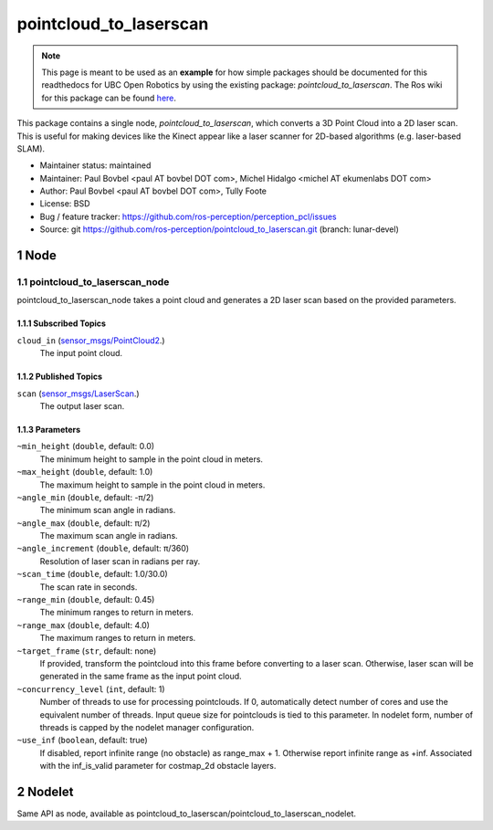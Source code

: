 .. sectnum::
    :depth: 3

=======================
pointcloud_to_laserscan
=======================

.. note:: 

   This page is meant to be used as an **example** for how simple packages should be documented for this readthedocs for UBC Open Robotics by using the existing package: 
   `pointcloud_to_laserscan`. The Ros wiki for this package can be found `here <http://wiki.ros.org/pointcloud_to_laserscan>`_.
   
This package contains a single node, `pointcloud_to_laserscan`, which converts a 3D Point Cloud into a 
2D laser scan. This is useful for making devices like the Kinect appear like a laser scanner for 
2D-based algorithms (e.g. laser-based SLAM). 

* Maintainer status: maintained
* Maintainer: Paul Bovbel <paul AT bovbel DOT com>, Michel Hidalgo <michel AT ekumenlabs DOT com>
* Author: Paul Bovbel <paul AT bovbel DOT com>, Tully Foote
* License: BSD
* Bug / feature tracker: https://github.com/ros-perception/perception_pcl/issues
* Source: git https://github.com/ros-perception/pointcloud_to_laserscan.git (branch: lunar-devel)

Node
===========

pointcloud_to_laserscan_node
----------------------------

pointcloud_to_laserscan_node takes a point cloud and generates a 2D laser scan based on the provided parameters.

Subscribed Topics
^^^^^^^^^^^^^^^^^

``cloud_in`` (`sensor_msgs/PointCloud2 <http://docs.ros.org/en/api/sensor_msgs/html/msg/PointCloud2.html>`_.)
    The input point cloud.

Published Topics
^^^^^^^^^^^^^^^^
``scan`` (`sensor_msgs/LaserScan <http://docs.ros.org/en/api/sensor_msgs/html/msg/LaserScan.html>`_.)
    The output laser scan.

Parameters
^^^^^^^^^^

``~min_height`` (``double``, default: 0.0)
    The minimum height to sample in the point cloud in meters.
``~max_height`` (``double``, default: 1.0)
    The maximum height to sample in the point cloud in meters.
``~angle_min`` (``double``, default: -π/2)
    The minimum scan angle in radians.
``~angle_max`` (``double``, default: π/2)
    The maximum scan angle in radians.
``~angle_increment`` (``double``, default: π/360)
    Resolution of laser scan in radians per ray.
``~scan_time`` (``double``, default: 1.0/30.0)
    The scan rate in seconds.
``~range_min`` (``double``, default: 0.45)
    The minimum ranges to return in meters.
``~range_max`` (``double``, default: 4.0)
    The maximum ranges to return in meters.
``~target_frame`` (``str``, default: none)
    If provided, transform the pointcloud into this frame before converting to a laser scan. Otherwise, laser scan will be generated in the same frame as the input point cloud.
``~concurrency_level`` (``int``, default: 1)
    Number of threads to use for processing pointclouds. If 0, automatically detect number of cores and use the equivalent number of threads. Input queue size for pointclouds is tied to this parameter. In nodelet form, number of threads is capped by the nodelet manager configuration.
``~use_inf`` (``boolean``, default: true)
    If disabled, report infinite range (no obstacle) as range_max + 1. Otherwise report infinite range as +inf. Associated with the inf_is_valid parameter for costmap_2d obstacle layers.

Nodelet
=======
Same API as node, available as pointcloud_to_laserscan/pointcloud_to_laserscan_nodelet.